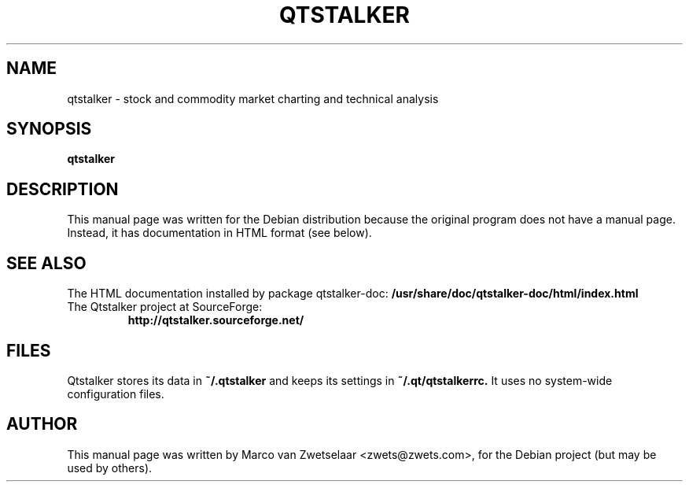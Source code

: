 .\"                                      Hey, EMACS: -*- nroff -*-
.\" First parameter, NAME, should be all caps
.\" Second parameter, SECTION, should be 1-8, maybe w/ subsection
.\" other parameters are allowed: see man(7), man(1)
.TH QTSTALKER 1 "July 4, 2004"
.\" Please adjust this date whenever revising the manpage.
.\"
.\" Some roff macros, for reference:
.\" .nh        disable hyphenation
.\" .hy        enable hyphenation
.\" .ad l      left justify
.\" .ad b      justify to both left and right margins
.\" .nf        disable filling
.\" .fi        enable filling
.\" .br        insert line break
.\" .sp <n>    insert n+1 empty lines
.\" for manpage-specific macros, see man(7)
.SH NAME
qtstalker \- stock and commodity market charting and technical analysis
.SH SYNOPSIS
.B qtstalker
.SH DESCRIPTION
This manual page was written for the Debian distribution because the
original program does not have a manual page. Instead, it has documentation
in HTML format (see below).
.SH "SEE ALSO"
The HTML documentation installed by package qtstalker-doc:
.B /usr/share/doc/qtstalker-doc/html/index.html
.TP
The Qtstalker project at SourceForge:
.B http://qtstalker.sourceforge.net/
.SH FILES
Qtstalker stores its data in
.B ~/.qtstalker
and keeps its settings in
.B ~/.qt/qtstalkerrc.
It uses no system-wide configuration files.
.SH AUTHOR
This manual page was written by Marco van Zwetselaar <zwets@zwets.com>,
for the Debian project (but may be used by others).
